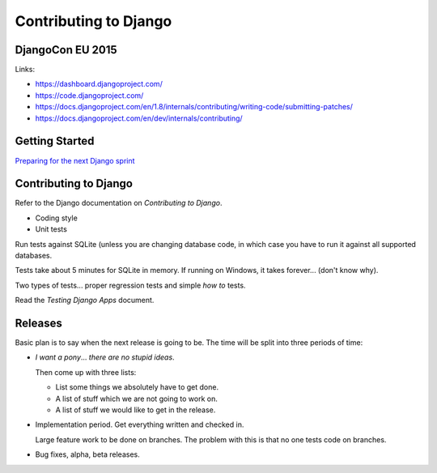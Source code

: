 Contributing to Django
**********************

DjangoCon EU 2015
=================

Links:

- https://dashboard.djangoproject.com/
- https://code.djangoproject.com/
- https://docs.djangoproject.com/en/1.8/internals/contributing/writing-code/submitting-patches/
- https://docs.djangoproject.com/en/dev/internals/contributing/

Getting Started
===============

`Preparing for the next Django sprint`_

Contributing to Django
======================

Refer to the Django documentation on *Contributing to Django*.

- Coding style
- Unit tests

Run tests against SQLite (unless you are changing database code, in which
case you have to run it against all supported databases.

Tests take about 5 minutes for SQLite in memory.  If running on Windows, it
takes forever... (don't know why).

Two types of tests... proper regression tests and simple *how to* tests.

Read the *Testing Django Apps* document.

Releases
========

Basic plan is to say when the next release is going to be.  The time will be
split into three periods of time:

- *I want a pony*... *there are no stupid ideas*.

  Then come up with three lists:

  - List some things we absolutely have to get done.
  - A list of stuff which we are not going to work on.
  - A list of stuff we would like to get in the release.

- Implementation period.  Get everything written and checked in.

  Large feature work to be done on branches.  The problem with this is that no
  one tests code on branches.

- Bug fixes, alpha, beta releases.


.. _`Preparing for the next Django sprint`: http://www.pointy-stick.com/blog/2008/02/15/preparing-next-django-sprint/
